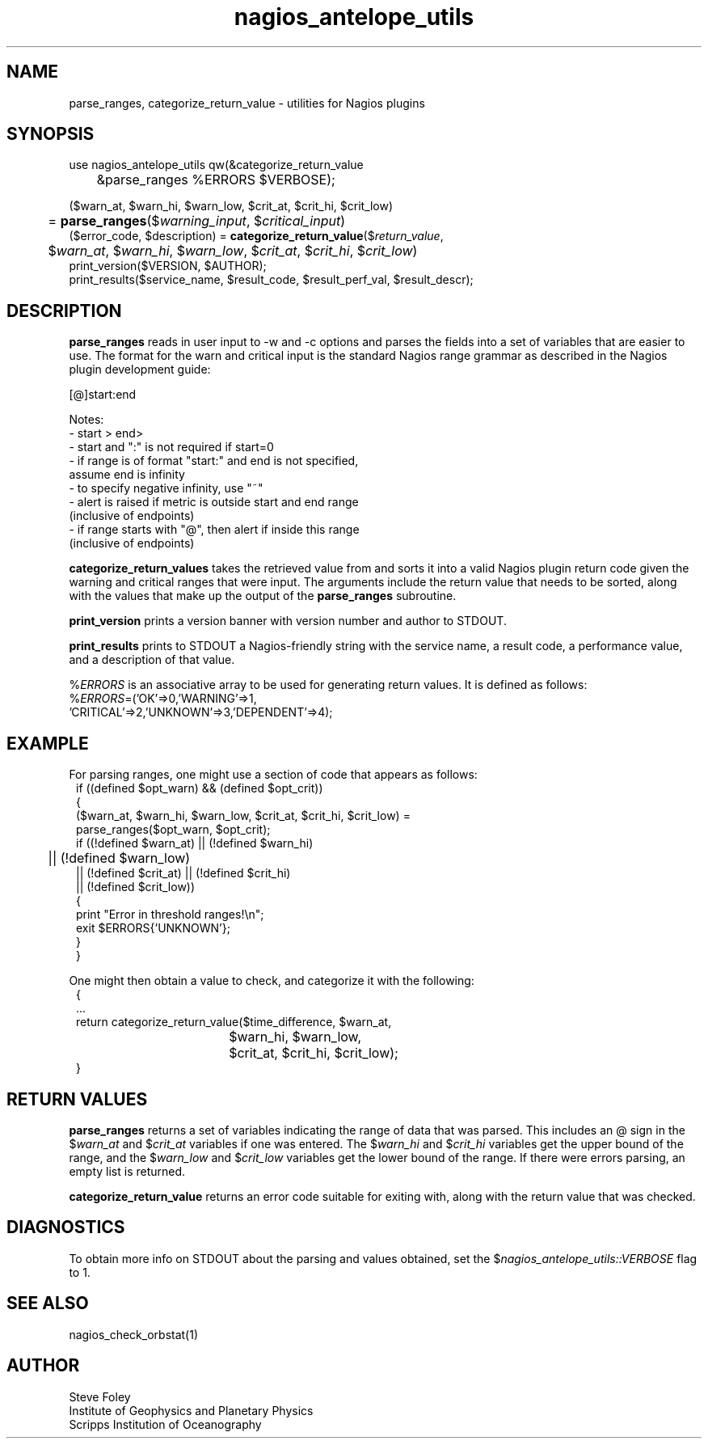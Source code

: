 .TH nagios_antelope_utils 3 "$Date$"

.SH NAME
parse_ranges, categorize_return_value \- utilities for Nagios plugins
.SH SYNOPSIS
.nf
use nagios_antelope_utils qw(&categorize_return_value 
	&parse_ranges %ERRORS $VERBOSE);

($warn_at, $warn_hi, $warn_low, $crit_at, $crit_hi, $crit_low)
	= \fBparse_ranges\fP($\fIwarning_input\fP, $\fIcritical_input\fP)
($error_code, $description) = \fBcategorize_return_value\fP($\fIreturn_value\fP,
	$\fIwarn_at\fP, $\fIwarn_hi\fP, $\fIwarn_low\fP, $\fIcrit_at\fP, $\fIcrit_hi\fP, $\fIcrit_low\fP)
print_version($VERSION, $AUTHOR);
print_results($service_name, $result_code, $result_perf_val, $result_descr);
.fi
.SH DESCRIPTION
\fBparse_ranges\fP reads in user input to \-w and \-c options and parses
the fields into a set of variables that are easier to use. The format for
the warn and critical input is the standard Nagios range grammar as
described in the Nagios plugin development guide:

   [@]start:end

   Notes:
   \- start > end>
   \- start and ":" is not required if start=0
   \- if range is of format "start:" and end is not specified, 
       assume end is infinity
   \- to specify negative infinity, use "~"
   \- alert is raised if metric is outside start and end range
      (inclusive of endpoints)
   \- if range starts with "@", then alert if inside this range
      (inclusive of endpoints)

\fBcategorize_return_values\fP takes the retrieved value from and
sorts it into a valid Nagios plugin return code given the warning
and critical ranges that were input. The arguments include the return
value that needs to be sorted, along with the values that make up the
output of the \fBparse_ranges\fP subroutine. 

\fBprint_version\fP prints a version banner with version number and author
to STDOUT.

\fBprint_results\fP prints to STDOUT a Nagios-friendly string with the service
name, a result code, a performance value, and a description of that value.

%\fIERRORS\fP is an associative array to be used for generating return
values. It is defined as follows:
.nf
%\fIERRORS\fP=('OK'=>0,'WARNING'=>1,
               'CRITICAL'=>2,'UNKNOWN'=>3,'DEPENDENT'=>4);
.fi
.SH EXAMPLE
For parsing ranges, one might use a section of code that appears as follows:
.in 2c
.ft CW
.nf
    if ((defined $opt_warn) && (defined $opt_crit))
    {
        ($warn_at, $warn_hi, $warn_low, $crit_at, $crit_hi, $crit_low) =
            parse_ranges($opt_warn, $opt_crit);
        if ((!defined $warn_at) || (!defined $warn_hi) 
	     || (!defined $warn_low)
             || (!defined $crit_at) || (!defined $crit_hi) 
             || (!defined $crit_low))
        {
             print "Error in threshold ranges!\\n";
             exit $ERRORS{'UNKNOWN'};
        }
    }

.fi
.ft R
.in
One might then obtain a value to check, and categorize it with the following:
.in 2c
.ft CW
.nf
{
    ...
    return categorize_return_value($time_difference, $warn_at, 
    				   $warn_hi, $warn_low,
				   $crit_at, $crit_hi, $crit_low);
}
.fi
.ft R
.in

.SH RETURN VALUES
\fBparse_ranges\fP returns a set of variables indicating the range of data
that was parsed. This includes an @ sign in the $\fIwarn_at\fP and 
$\fIcrit_at\fP variables if one was entered. The $\fIwarn_hi\fP and 
$\fIcrit_hi\fP variables get the upper bound of the range, and the
$\fIwarn_low\fP and $\fIcrit_low\fP variables get the lower bound of the
range. If there were errors parsing, an empty list is returned.

\fBcategorize_return_value\fP returns an error code suitable for exiting
with, along with the return value that was checked.

.SH DIAGNOSTICS
To obtain more info on STDOUT about the parsing and values obtained, set the 
$\fInagios_antelope_utils::VERBOSE\fP flag to 1.
.SH "SEE ALSO"
.nf
nagios_check_orbstat(1)
.fi
.SH AUTHOR
Steve Foley
.br
Institute of Geophysics and Planetary Physics
.br
Scripps Institution of Oceanography
.\" $Id$